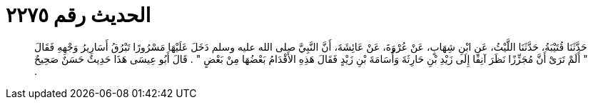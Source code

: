 
= الحديث رقم ٢٢٧٥

[quote.hadith]
حَدَّثَنَا قُتَيْبَةُ، حَدَّثَنَا اللَّيْثُ، عَنِ ابْنِ شِهَابٍ، عَنْ عُرْوَةَ، عَنْ عَائِشَةَ، أَنَّ النَّبِيَّ صلى الله عليه وسلم دَخَلَ عَلَيْهَا مَسْرُورًا تَبْرُقُ أَسَارِيرُ وَجْهِهِ فَقَالَ ‏"‏ أَلَمْ تَرَىْ أَنَّ مُجَزِّزًا نَظَرَ آنِفًا إِلَى زَيْدِ بْنِ حَارِثَةَ وَأُسَامَةَ بْنِ زَيْدٍ فَقَالَ هَذِهِ الأَقْدَامُ بَعْضُهَا مِنْ بَعْضٍ ‏"‏ ‏.‏ قَالَ أَبُو عِيسَى هَذَا حَدِيثٌ حَسَنٌ صَحِيحٌ ‏.‏